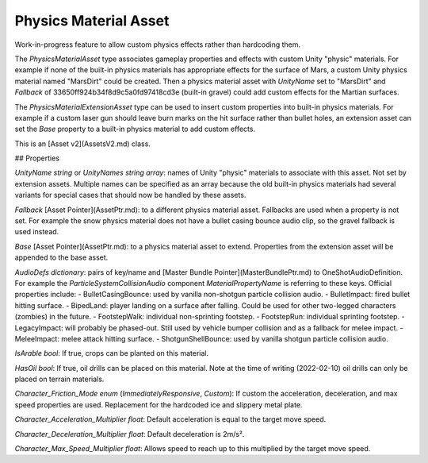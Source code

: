 Physics Material Asset
======================

Work-in-progress feature to allow custom physics effects rather than hardcoding them.

The `PhysicsMaterialAsset` type associates gameplay properties and effects with custom Unity "physic" materials. For example if none of the built-in physics materials has appropriate effects for the surface of Mars, a custom Unity physics material named "MarsDirt" could be created. Then a physics material asset with `UnityName` set to "MarsDirt" and `Fallback` of 33650ff924b34f8d9c5a0fd97418cd3e (built-in gravel) could add custom effects for the Martian surfaces.

The `PhysicsMaterialExtensionAsset` type can be used to insert custom properties into built-in physics materials. For example if a custom laser gun should leave burn marks on the hit surface rather than bullet holes, an extension asset can set the `Base` property to a built-in physics material to add custom effects.

This is an [Asset v2](AssetsV2.md) class.

## Properties

`UnityName` *string* or `UnityNames` *string array*: names of Unity "physic" materials to associate with this asset. Not set by extension assets. Multiple names can be specified as an array because the old built-in physics materials had several variants for special cases that should now be handled by these assets.

`Fallback` [Asset Pointer](AssetPtr.md): to a different physics material asset. Fallbacks are used when a property is not set. For example the snow physics material does not have a bullet casing bounce audio clip, so the gravel fallback is used instead.

`Base` [Asset Pointer](AssetPtr.md): to a physics material asset to extend. Properties from the extension asset will be appended to the base asset.

`AudioDefs` *dictionary*: pairs of key/name and [Master Bundle Pointer](MasterBundlePtr.md) to OneShotAudioDefinition. For example the `ParticleSystemCollisionAudio` component `MaterialPropertyName` is referring to these keys. Official properties include:
- BulletCasingBounce: used by vanilla non-shotgun particle collision audio.
- BulletImpact: fired bullet hitting surface.
- BipedLand: player landing on a surface after falling. Could be used for other two-legged characters (zombies) in the future.
- FootstepWalk: individual non-sprinting footstep.
- FootstepRun: individual sprinting footstep.
- LegacyImpact: will probably be phased-out. Still used by vehicle bumper collision and as a fallback for melee impact.
- MeleeImpact: melee attack hitting surface.
- ShotgunShellBounce: used by vanilla shotgun particle collision audio.

`IsArable` *bool*: If true, crops can be planted on this material.

`HasOil` *bool*: If true, oil drills can be placed on this material. Note at the time of writing (2022-02-10) oil drills can only be placed on terrain materials.

`Character_Friction_Mode` *enum* (`ImmediatelyResponsive`, `Custom`): If custom the acceleration, deceleration, and max speed properties are used. Replacement for the hardcoded ice and slippery metal plate.

`Character_Acceleration_Multiplier` *float*: Default acceleration is equal to the target move speed.

`Character_Deceleration_Multiplier` *float*: Default deceleration is 2m/s².

`Character_Max_Speed_Multiplier` *float*: Allows speed to reach up to this multiplied by the target move speed.
